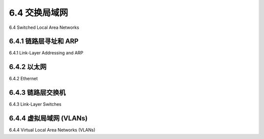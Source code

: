 .. _c6.4:

6.4 交换局域网
=================================================================
6.4 Switched Local Area Networks

.. tab:: 中文

.. tab:: 英文

6.4.1 链路层寻址和 ARP
-----------------------------------------------------------------------
6.4.1 Link-Layer Addressing and ARP

.. tab:: 中文

.. tab:: 英文

6.4.2 以太网
-----------------------------------------------------------------------
6.4.2 Ethernet

.. tab:: 中文

.. tab:: 英文

6.4.3 链路层交换机
-----------------------------------------------------------------------
6.4.3 Link-Layer Switches

.. tab:: 中文

.. tab:: 英文

6.4.4 虚拟局域网 (VLANs)
-----------------------------------------------------------------------
6.4.4 Virtual Local Area Networks (VLANs)

.. tab:: 中文

.. tab:: 英文


